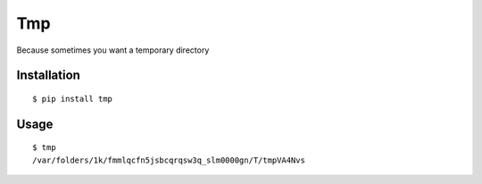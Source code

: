 Tmp
===

Because sometimes you want a temporary directory

Installation
------------

::

    $ pip install tmp    


Usage
-----

::

    $ tmp
    /var/folders/1k/fmmlqcfn5jsbcqrqsw3q_slm0000gn/T/tmpVA4Nvs
